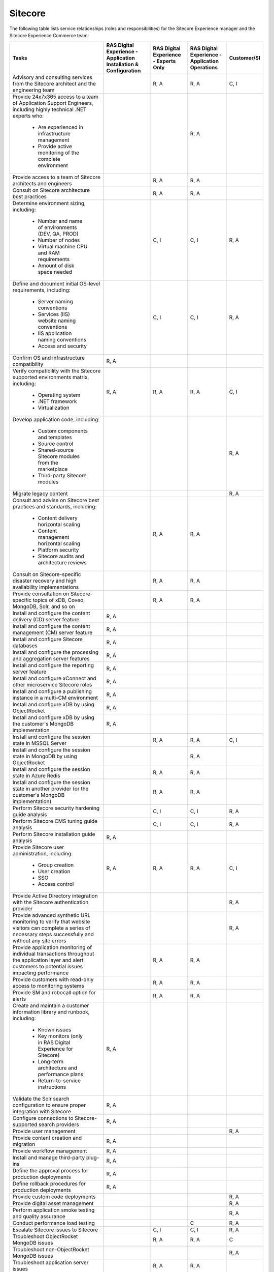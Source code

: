 .. _sitecore:

========
Sitecore
========

The following table lists service relationships (roles and responsibilities)
for the Sitecore Experience manager and the Sitecore Experience Commerce team:

.. list-table::
   :header-rows: 1

   * - Tasks
     - RAS Digital Experience - Application Installation & Configuration
     - RAS Digital Experience - Experts Only
     - RAS Digital Experience - Application Operations
     - Customer/SI
   * - Advisory and consulting services from the Sitecore architect and the
       engineering team
     -
     - R, A
     - R, A
     - C, I
   * - Provide 24x7x365 access to a team of Application Support Engineers,
       including highly technical .NET experts who:
          * Are experienced in infrastructure management
          * Provide active monitoring of the complete environment
     -
     -
     - R, A
     -
   * - Provide access to a team of Sitecore architects and engineers
     -
     - R, A
     - R, A
     -
   * - Consult on Sitecore architecture best practices
     -
     - R, A
     - R, A
     -
   * - Determine environment sizing,
       including:
          * Number and name of environments (DEV, QA, PROD)
          * Number of nodes
          * Virtual machine CPU and RAM requirements
          * Amount of disk space needed
     -
     - C, I
     - C, I
     - R, A
   * - Define and document initial OS-level requirements,
       including:
          * Server naming conventions
          * Services (IIS) website naming conventions
          * IIS application naming conventions
          * Access and security
     -
     - C, I
     - C, I
     - R, A
   * - Confirm OS and infrastructure compatibility
     - R, A
     -
     -
     -
   * - Verify compatibility with the Sitecore supported environments matrix,
       including:
          * Operating system
          * .NET framework
          * Virtualization
     - R, A
     - R, A
     - R, A
     - C, I
   * - Develop application code,
       including:
          * Custom components and templates
          * Source control
          * Shared-source Sitecore modules from the marketplace
          * Third-party Sitecore modules
     -
     -
     -
     - R, A
   * - Migrate legacy content
     -
     -
     -
     - R, A
   * - Consult and advise on Sitecore best practices and standards,
       including:
          * Content delivery horizontal scaling
          * Content management horizontal scaling
          * Platform security
          * Sitecore audits and architecture reviews
     -
     - R, A
     - R, A
     -
   * - Consult on Sitecore-specific disaster recovery and high availability
       implementations
     -
     - R, A
     - R, A
     -
   * - Provide consultation on Sitecore-specific topics of xDB, Coveo, MongoDB,
       Solr, and so on
     -
     - R, A
     - R, A
     -
   * - Install and configure the content delivery (CD) server feature
     - R, A
     -
     -
     -
   * - Install and configure the content management (CM) server feature
     - R, A
     -
     -
     -
   * - Install and configure Sitecore databases
     - R, A
     -
     -
     -
   * - Install and configure the processing and aggregation server features
     - R, A
     -
     -
     -
   * - Install and configure the reporting server feature
     - R, A
     -
     -
     -
   * - Install and configure xConnect and other microservice Sitecore roles
     - R, A
     -
     -
     -
   * - Install and configure a publishing instance in a multi-CM environment
     - R, A
     -
     -
     -
   * - Install and configure xDB by using ObjectRocket
     - R, A
     -
     -
     -
   * - Install and configure xDB by using the customer's MongoDB
       implementation
     - R, A
     -
     -
     -
   * - Install and configure the session state in MSSQL Server
     -
     - R, A
     - R, A
     - C, I
   * - Install and configure the session state in MongoDB by using
       ObjectRocket
     -
     -
     - R, A
     -
   * - Install and configure the session state in Azure Redis
     -
     - R, A
     - R, A
     -
   * - Install and configure the session state in another provider (or the
       customer's MongoDB implementation)
     -
     - R, A
     - R, A
     -
   * - Perform Sitecore security hardening guide analysis
     -
     - C, I
     - C, I
     - R, A
   * - Perform Sitecore CMS tuning guide analysis
     -
     - C, I
     - C, I
     - R, A
   * - Perform Sitecore installation guide analysis
     - R, A
     -
     -
     -
   * - Provide Sitecore user administration,
       including:
          * Group creation
          * User creation
          * SSO
          * Access control
     - R, A
     - R, A
     - R, A
     - C, I
   * - Provide Active Directory integration with the Sitecore authentication
       provider
     -
     -
     -
     - R, A
   * - Provide advanced synthetic URL monitoring to verify that website
       visitors can complete a series of necessary steps successfully and
       without any site errors
     -
     -
     -
     - R, A
   * - Provide application monitoring of individual transactions throughout
       the application layer and alert customers to potential issues
       impacting performance
     -
     - R, A
     - R, A
     -
   * - Provide customers with read-only access to monitoring systems
     -
     - R, A
     - R, A
     -
   * - Provide SM and robocall option for alerts
     -
     - R, A
     - R, A
     -
   * - Create and maintain a customer information library and runbook,
       including:
          * Known issues
          * Key monitors (only in RAS Digital Experience for Sitecore)
          * Long-term architecture and performance plans
          * Return-to-service instructions
     - R, A
     -
     -
     -
   * - Validate the Solr search configuration to ensure proper integration
       with Sitecore
     - R, A
     -
     -
     -
   * - Configure connections to Sitecore-supported search providers
     - R, A
     -
     -
     -
   * - Provide user management
     -
     -
     -
     - R, A
   * - Provide content creation and migration
     - R, A
     -
     -
     -
   * - Provide workflow management
     - R, A
     -
     -
     -
   * - Install and manage third-party plug-ins
     - R, A
     -
     -
     -
   * - Define the approval process for production deployments
     - R, A
     -
     -
     -
   * - Define rollback procedures for production deployments
     - R, A
     -
     -
     -
   * - Provide custom code deployments
     -
     -
     -
     - R, A
   * - Provide digital asset management
     -
     -
     -
     - R, A
   * - Perform application smoke testing and quality assurance
     -
     -
     -
     - R, A
   * - Conduct performance load testing
     -
     -
     - C
     - R, A
   * - Escalate Sitecore issues to Sitecore
     -
     - C, I
     - C, I
     - R, A
   * - Troubleshoot ObjectRocket MongoDB issues
     -
     - R, A
     - R, A
     - C
   * - Troubleshoot non-ObjectRocket MongoDB issues
     -
     -
     -
     - R, A
   * - Troubleshoot application server issues
     -
     - R, A
     - R, A
     -
   * - Provide guidance and insight regarding application monitoring tool
       data, including:
          * Application performance
          * Faster root-cause analysis
          * Business transaction errors
          * Bottleneck identification
          * Average response time metrics
     -
     -
     - R, A
     -
   * - Define IIS and Sitecore log-retention policy
     -
     -
     - C
     - R, A
   * - Implement IIS and Sitecore log-retention policy
     -
     - R, A
     - R, A
     - C
   * - Implement and manage Sitecore maintenance operations
     -
     - R, A
     - R, A
     - C
   * - Troubleshoot Solr and custom search provider issues
     -
     - C
     - C
     - R, A
   * - Provide tuning recommendations based on Sitecore best practices
     -
     - R, A
     - R, A
     -
   * - Provide recommendations on new Sitecore service packs and hotfixes
     -
     - R, A
     - R, A
     -
   * - Provide environment trend data for capacity planning
     -
     - R, A
     - R, A
     -
   * - Provide reporting about the customer experience,
       including:
          * Understand how pages are performing over time
          * Gain insight into the performance of individual pages and requests
            as experienced by end users
          * Find the worst-performing pages by multiple common metrics
     -
     -
     - R, A
     -
   * - Provide an application monitoring toolset,
       including:
          * Application performance management
          * Infrastructure monitoring
          * Synthetic transaction monitoring
          * Browser real-user monitoring
          * Data analytics
          * Java and .NET profiling
          * Application performance dashboard
          * Faster root-cause analysis
          * Bottleneck identification
     -
     -
     - R, A
     -
   * - Consult and advise on Sitecore Commerce best practices and standards
     - R, A
     -
     - R, A
     -
   * - Install and configure the Sitecore Commerce Engine and the business
       management server role for Sitecore Commerce (including dependencies
       such as ASP.NET Core)
     - R, A
     -
     - R, A
     -
   * - Install and configure commerce server staging for Sitecore Commerce
     - R, A
     -
     - R, A
     -
   * - Configure and maintain the standard Sitecore Commerce SQL Server
       databases (or Azure SQL)
     - R, A
     -
     - R, A
     -
   * - Configure and maintain Solr as Sitecore search provider for the default
       search indexes
     - R, A
     -
     - R, A
     -
   * - Install Sitecore Reference Storefront for Commerce (Optional: This might
       not be suited for production environments)
     - R, A
     -
     - R, A
     -
   * - Install, configure, and maintain Microsoft Dynamics AX or Dynamics AX
       AOS server in conjunction with the Sitecore Commerce implementation
     -
     -
     -
     - R, A
   * - Install, configure, and maintain other auxiliary technologies to the
       Sitecore Commerce system
     -
     -
     -
     - R, A
   * - Develop an implementation-specific solution for Sitecore Commerce
       (storefront, user expereince, personalization, and so on)
     -
     -
     -
     - R, A
